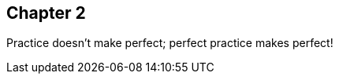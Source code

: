 == Chapter 2
// TODO: write two chapters
Practice doesn't make perfect; perfect practice makes perfect!
